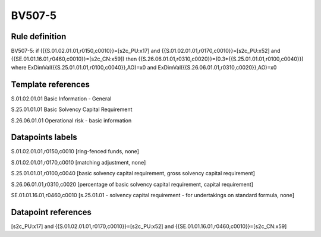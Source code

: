 =======
BV507-5
=======

Rule definition
---------------

BV507-5: if ({{S.01.02.01.01,r0150,c0010}}=[s2c_PU:x17] and {{S.01.02.01.01,r0170,c0010}}=[s2c_PU:x52] and {{SE.01.01.16.01,r0460,c0010}}=[s2c_CN:x59]) then {{S.26.06.01.01,r0310,c0020}}=(0.3*{{S.25.01.01.01,r0100,c0040}}) where ExDimVal({{S.25.01.01.01,r0100,c0040}},AO)=x0 and ExDimVal({{S.26.06.01.01,r0310,c0020}},AO)=x0


Template references
-------------------

S.01.02.01.01 Basic Information - General

S.25.01.01.01 Basic Solvency Capital Requirement

S.26.06.01.01 Operational risk - basic information


Datapoints labels
-----------------

S.01.02.01.01,r0150,c0010 [ring-fenced funds, none]

S.01.02.01.01,r0170,c0010 [matching adjustment, none]

S.25.01.01.01,r0100,c0040 [basic solvency capital requirement, gross solvency capital requirement]

S.26.06.01.01,r0310,c0020 [percentage of basic solvency capital requirement, capital requirement]

SE.01.01.16.01,r0460,c0010 [s.25.01.01 - solvency capital requirement - for undertakings on standard formula, none]



Datapoint references
--------------------

[s2c_PU:x17] and {{S.01.02.01.01,r0170,c0010}}=[s2c_PU:x52] and {{SE.01.01.16.01,r0460,c0010}}=[s2c_CN:x59]